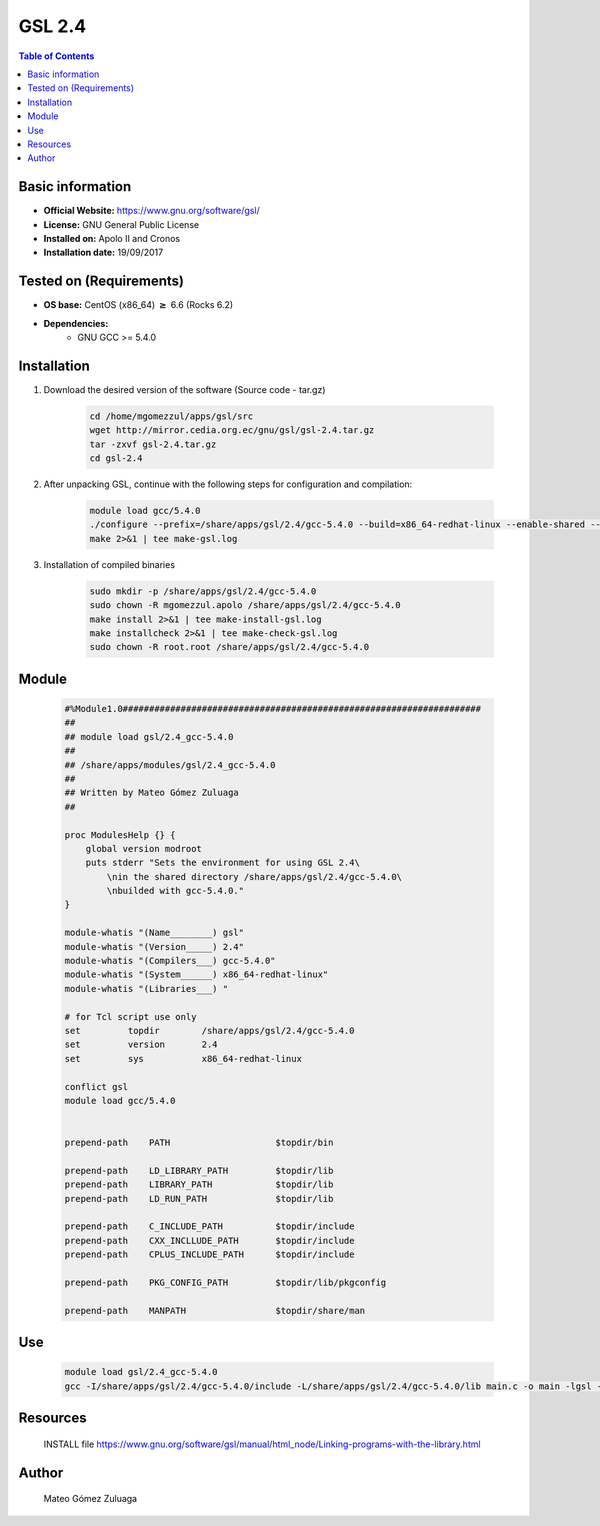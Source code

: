 .. _gsl2.4-index:


GSL 2.4
=======

.. contents:: Table of Contents

Basic information
-----------------

- **Official Website:** https://www.gnu.org/software/gsl/
- **License:**    GNU General Public License
- **Installed on:** Apolo II and Cronos
- **Installation date:** 19/09/2017

Tested on (Requirements)
------------------------

* **OS base:** CentOS (x86_64) :math:`\boldsymbol{\ge}` 6.6 (Rocks 6.2)
* **Dependencies:**  
    * GNU GCC >= 5.4.0



Installation
------------


#. Download the desired version of the software (Source code - tar.gz)

    .. code-block:: bash

        cd /home/mgomezzul/apps/gsl/src
        wget http://mirror.cedia.org.ec/gnu/gsl/gsl-2.4.tar.gz
        tar -zxvf gsl-2.4.tar.gz
        cd gsl-2.4


#. After unpacking GSL, continue with the following steps for configuration and compilation:

    .. code-block:: bash

        module load gcc/5.4.0
        ./configure --prefix=/share/apps/gsl/2.4/gcc-5.4.0 --build=x86_64-redhat-linux --enable-shared --enable-static 2>&1 | tee gsl-config.log 
        make 2>&1 | tee make-gsl.log


#. Installation of compiled binaries

    .. code-block:: bash

        sudo mkdir -p /share/apps/gsl/2.4/gcc-5.4.0
        sudo chown -R mgomezzul.apolo /share/apps/gsl/2.4/gcc-5.4.0
        make install 2>&1 | tee make-install-gsl.log
        make installcheck 2>&1 | tee make-check-gsl.log
        sudo chown -R root.root /share/apps/gsl/2.4/gcc-5.4.0



Module
------

    .. code-block:: bash

        #%Module1.0####################################################################
        ##
        ## module load gsl/2.4_gcc-5.4.0
        ##
        ## /share/apps/modules/gsl/2.4_gcc-5.4.0
        ##
        ## Written by Mateo Gómez Zuluaga
        ##

        proc ModulesHelp {} {
            global version modroot
            puts stderr "Sets the environment for using GSL 2.4\
                \nin the shared directory /share/apps/gsl/2.4/gcc-5.4.0\
                \nbuilded with gcc-5.4.0."
        }

        module-whatis "(Name________) gsl"
        module-whatis "(Version_____) 2.4"
        module-whatis "(Compilers___) gcc-5.4.0"
        module-whatis "(System______) x86_64-redhat-linux"
        module-whatis "(Libraries___) "

        # for Tcl script use only
        set         topdir        /share/apps/gsl/2.4/gcc-5.4.0
        set         version       2.4
        set         sys           x86_64-redhat-linux

        conflict gsl
        module load gcc/5.4.0
        

        prepend-path	PATH			$topdir/bin

        prepend-path	LD_LIBRARY_PATH		$topdir/lib
        prepend-path	LIBRARY_PATH		$topdir/lib
        prepend-path	LD_RUN_PATH		$topdir/lib

        prepend-path	C_INCLUDE_PATH		$topdir/include
        prepend-path	CXX_INCLLUDE_PATH	$topdir/include
        prepend-path	CPLUS_INCLUDE_PATH	$topdir/include

        prepend-path	PKG_CONFIG_PATH		$topdir/lib/pkgconfig

        prepend-path	MANPATH			$topdir/share/man




Use
---

    .. code-block:: bash

        module load gsl/2.4_gcc-5.4.0
        gcc -I/share/apps/gsl/2.4/gcc-5.4.0/include -L/share/apps/gsl/2.4/gcc-5.4.0/lib main.c -o main -lgsl -lgslcblas -lm



Resources
---------
    
    INSTALL file
    https://www.gnu.org/software/gsl/manual/html_node/Linking-programs-with-the-library.html


Author
------
    Mateo Gómez Zuluaga